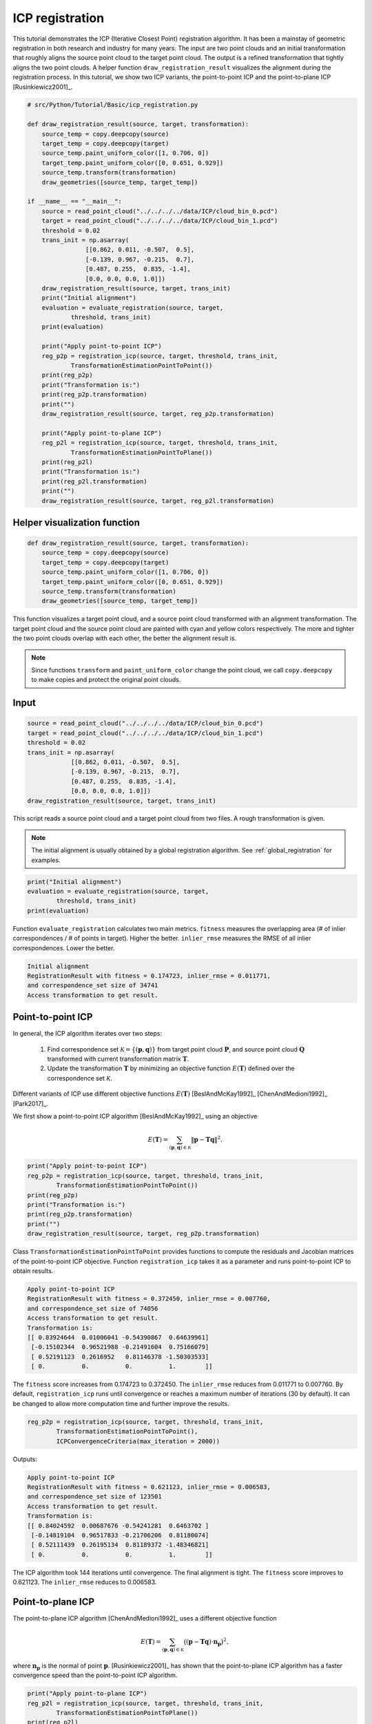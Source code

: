 .. _icp_registration:

ICP registration
-------------------------------------

This tutorial demonstrates the ICP (Iterative Closest Point) registration algorithm. It  has been a mainstay of geometric registration in both research and industry for many years. The input are two point clouds and an initial transformation that roughly aligns the source point cloud to the target point cloud. The output is a refined transformation that tightly aligns the two point clouds. A helper function ``draw_registration_result`` visualizes the alignment during the registration process. In this tutorial, we show two ICP variants, the point-to-point ICP and the point-to-plane ICP [Rusinkiewicz2001]_.

.. code-block:: python

    # src/Python/Tutorial/Basic/icp_registration.py

    def draw_registration_result(source, target, transformation):
        source_temp = copy.deepcopy(source)
        target_temp = copy.deepcopy(target)
        source_temp.paint_uniform_color([1, 0.706, 0])
        target_temp.paint_uniform_color([0, 0.651, 0.929])
        source_temp.transform(transformation)
        draw_geometries([source_temp, target_temp])

    if __name__ == "__main__":
        source = read_point_cloud("../../../../data/ICP/cloud_bin_0.pcd")
        target = read_point_cloud("../../../../data/ICP/cloud_bin_1.pcd")
        threshold = 0.02
        trans_init = np.asarray(
                    [[0.862, 0.011, -0.507,  0.5],
                    [-0.139, 0.967, -0.215,  0.7],
                    [0.487, 0.255,  0.835, -1.4],
                    [0.0, 0.0, 0.0, 1.0]])
        draw_registration_result(source, target, trans_init)
        print("Initial alignment")
        evaluation = evaluate_registration(source, target,
                threshold, trans_init)
        print(evaluation)

        print("Apply point-to-point ICP")
        reg_p2p = registration_icp(source, target, threshold, trans_init,
                TransformationEstimationPointToPoint())
        print(reg_p2p)
        print("Transformation is:")
        print(reg_p2p.transformation)
        print("")
        draw_registration_result(source, target, reg_p2p.transformation)

        print("Apply point-to-plane ICP")
        reg_p2l = registration_icp(source, target, threshold, trans_init,
                TransformationEstimationPointToPlane())
        print(reg_p2l)
        print("Transformation is:")
        print(reg_p2l.transformation)
        print("")
        draw_registration_result(source, target, reg_p2l.transformation)

.. _visualize_registration:

Helper visualization function
=====================================

.. code-block:: python

    def draw_registration_result(source, target, transformation):
        source_temp = copy.deepcopy(source)
        target_temp = copy.deepcopy(target)
        source_temp.paint_uniform_color([1, 0.706, 0])
        target_temp.paint_uniform_color([0, 0.651, 0.929])
        source_temp.transform(transformation)
        draw_geometries([source_temp, target_temp])

This function visualizes a target point cloud, and a source point cloud transformed with an alignment transformation. The target point cloud and the source point cloud are painted with cyan and yellow colors respectively. The more and tighter the two point clouds overlap with each other, the better the alignment result is.

.. note:: Since functions ``transform`` and ``paint_uniform_color`` change the point cloud, we call ``copy.deepcopy`` to make copies and protect the original point clouds.

Input
===================

.. code-block:: python

    source = read_point_cloud("../../../../data/ICP/cloud_bin_0.pcd")
    target = read_point_cloud("../../../../data/ICP/cloud_bin_1.pcd")
    threshold = 0.02
    trans_init = np.asarray(
                [[0.862, 0.011, -0.507,  0.5],
                [-0.139, 0.967, -0.215,  0.7],
                [0.487, 0.255,  0.835, -1.4],
                [0.0, 0.0, 0.0, 1.0]])
    draw_registration_result(source, target, trans_init)

This script reads a source point cloud and a target point cloud from two files. A rough transformation is given.

.. note:: The initial alignment is usually obtained by a global registration algorithm. See :ref:`global_registration` for examples.

.. image:: ../../_static/Basic/icp/initial.png
    :width: 400px

.. code-block:: python

    print("Initial alignment")
    evaluation = evaluate_registration(source, target,
            threshold, trans_init)
    print(evaluation)

Function ``evaluate_registration`` calculates two main metrics. ``fitness`` measures the overlapping area (# of inlier correspondences / # of points in target). Higher the better. ``inlier_rmse`` measures the RMSE of all inlier correspondences. Lower the better.

.. code-block:: sh

    Initial alignment
    RegistrationResult with fitness = 0.174723, inlier_rmse = 0.011771,
    and correspondence_set size of 34741
    Access transformation to get result.


.. _point_to_point_icp:

Point-to-point ICP
=====================================

In general, the ICP algorithm iterates over two steps:

  1. Find correspondence set :math:`\mathcal{K}=\{(\mathbf{p}, \mathbf{q})\}` from target point cloud :math:`\mathbf{P}`, and source point cloud :math:`\mathbf{Q}` transformed with current transformation matrix :math:`\mathbf{T}`.
  2. Update the transformation :math:`\mathbf{T}` by minimizing an objective function :math:`E(\mathbf{T})` defined over the correspondence set :math:`\mathcal{K}`.

Different variants of ICP use different objective functions :math:`E(\mathbf{T})` [BeslAndMcKay1992]_ [ChenAndMedioni1992]_ [Park2017]_.

We first show a point-to-point ICP algorithm [BeslAndMcKay1992]_ using an objective

.. math:: E(\mathbf{T}) = \sum_{(\mathbf{p},\mathbf{q})\in\mathcal{K}}\|\mathbf{p} - \mathbf{T}\mathbf{q}\|^{2}.

.. code-block:: python

    print("Apply point-to-point ICP")
    reg_p2p = registration_icp(source, target, threshold, trans_init,
            TransformationEstimationPointToPoint())
    print(reg_p2p)
    print("Transformation is:")
    print(reg_p2p.transformation)
    print("")
    draw_registration_result(source, target, reg_p2p.transformation)

Class ``TransformationEstimationPointToPoint`` provides functions to compute the residuals and Jacobian matrices of the point-to-point ICP objective. Function ``registration_icp`` takes it as a parameter and runs point-to-point ICP to obtain results.

.. image:: ../../_static/Basic/icp/point_to_point.png
    :width: 400px

.. code-block:: sh

    Apply point-to-point ICP
    RegistrationResult with fitness = 0.372450, inlier_rmse = 0.007760,
    and correspondence_set size of 74056
    Access transformation to get result.
    Transformation is:
    [[ 0.83924644  0.01006041 -0.54390867  0.64639961]
     [-0.15102344  0.96521988 -0.21491604  0.75166079]
     [ 0.52191123  0.2616952   0.81146378 -1.50303533]
     [ 0.          0.          0.          1.        ]]

The ``fitness`` score increases from 0.174723 to 0.372450. The ``inlier_rmse`` reduces from 0.011771 to 0.007760. By default, ``registration_icp`` runs until convergence or reaches a maximum number of iterations (30 by default). It can be changed to allow more computation time and further improve the results.

.. code-block:: python

    reg_p2p = registration_icp(source, target, threshold, trans_init,
            TransformationEstimationPointToPoint(),
            ICPConvergenceCriteria(max_iteration = 2000))

Outputs:

.. image:: ../../_static/Basic/icp/point_to_point_2000.png
    :width: 400px

.. code-block:: sh

    Apply point-to-point ICP
    RegistrationResult with fitness = 0.621123, inlier_rmse = 0.006583,
    and correspondence_set size of 123501
    Access transformation to get result.
    Transformation is:
    [[ 0.84024592  0.00687676 -0.54241281  0.6463702 ]
     [-0.14819104  0.96517833 -0.21706206  0.81180074]
     [ 0.52111439  0.26195134  0.81189372 -1.48346821]
     [ 0.          0.          0.          1.        ]]

The ICP algorithm took 144 iterations until convergence. The final alignment is tight. The ``fitness`` score improves to 0.621123. The ``inlier_rmse`` reduces to 0.006583.

.. _point_to_plane_icp:

Point-to-plane ICP
=====================================

The point-to-plane ICP algorithm [ChenAndMedioni1992]_ uses a different objective function

.. math:: E(\mathbf{T}) = \sum_{(\mathbf{p},\mathbf{q})\in\mathcal{K}}\big((\mathbf{p} - \mathbf{T}\mathbf{q})\cdot\mathbf{n}_{\mathbf{p}}\big)^{2},

where :math:`\mathbf{n}_{\mathbf{p}}` is the normal of point :math:`\mathbf{p}`. [Rusinkiewicz2001]_ has shown that the point-to-plane ICP algorithm has a faster convergence speed than the point-to-point ICP algorithm.

.. code-block:: python

    print("Apply point-to-plane ICP")
    reg_p2l = registration_icp(source, target, threshold, trans_init,
            TransformationEstimationPointToPlane())
    print(reg_p2l)
    print("Transformation is:")
    print(reg_p2l.transformation)
    print("")
    draw_registration_result(source, target, reg_p2l.transformation)

``registration_icp`` is called with a different parameter ``TransformationEstimationPointToPlane``. Internally, this class implements functions to compute the residuals and Jacobian matrices of the point-to-plane ICP objective.

.. note:: The point-to-plane ICP algorithm uses point normals. In this tutorial, we load normals from files. If normals are not given, they can be computed with :ref:`vertex_normal_estimation`.

.. image:: ../../_static/Basic/icp/point_to_plane.png
    :width: 400px

.. code-block:: sh

    Apply point-to-plane ICP
    RegistrationResult with fitness = 0.620972, inlier_rmse = 0.006581,
    and correspondence_set size of 123471
    Access transformation to get result.
    Transformation is:
    [[ 0.84023324  0.00618369 -0.54244126  0.64720943]
     [-0.14752342  0.96523919 -0.21724508  0.81018928]
     [ 0.52132423  0.26174429  0.81182576 -1.48366001]
     [ 0.          0.          0.          1.        ]]

The point-to-plane ICP reaches tight alignment within 30 iterations (``fitness`` 0.620972 and ``inlier_rmse`` 0.006581).

